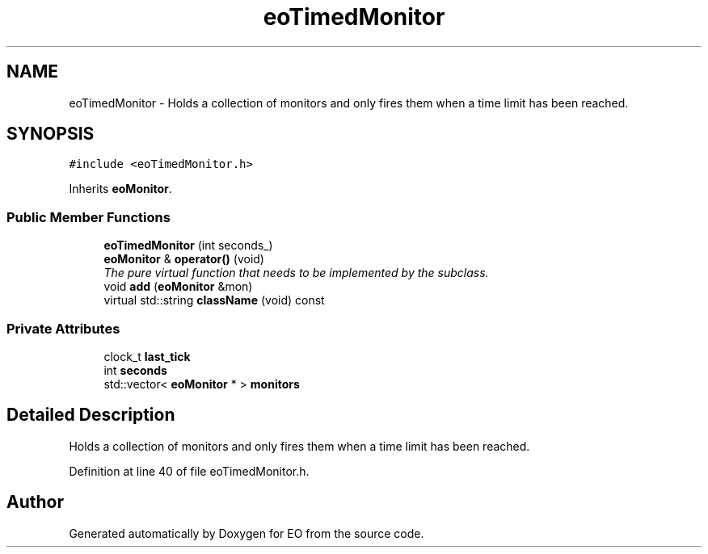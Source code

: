 .TH "eoTimedMonitor" 3 "19 Oct 2006" "Version 0.9.4-cvs" "EO" \" -*- nroff -*-
.ad l
.nh
.SH NAME
eoTimedMonitor \- Holds a collection of monitors and only fires them when a time limit has been reached.  

.PP
.SH SYNOPSIS
.br
.PP
\fC#include <eoTimedMonitor.h>\fP
.PP
Inherits \fBeoMonitor\fP.
.PP
.SS "Public Member Functions"

.in +1c
.ti -1c
.RI "\fBeoTimedMonitor\fP (int seconds_)"
.br
.ti -1c
.RI "\fBeoMonitor\fP & \fBoperator()\fP (void)"
.br
.RI "\fIThe pure virtual function that needs to be implemented by the subclass. \fP"
.ti -1c
.RI "void \fBadd\fP (\fBeoMonitor\fP &mon)"
.br
.ti -1c
.RI "virtual std::string \fBclassName\fP (void) const "
.br
.in -1c
.SS "Private Attributes"

.in +1c
.ti -1c
.RI "clock_t \fBlast_tick\fP"
.br
.ti -1c
.RI "int \fBseconds\fP"
.br
.ti -1c
.RI "std::vector< \fBeoMonitor\fP * > \fBmonitors\fP"
.br
.in -1c
.SH "Detailed Description"
.PP 
Holds a collection of monitors and only fires them when a time limit has been reached. 
.PP
Definition at line 40 of file eoTimedMonitor.h.

.SH "Author"
.PP 
Generated automatically by Doxygen for EO from the source code.
